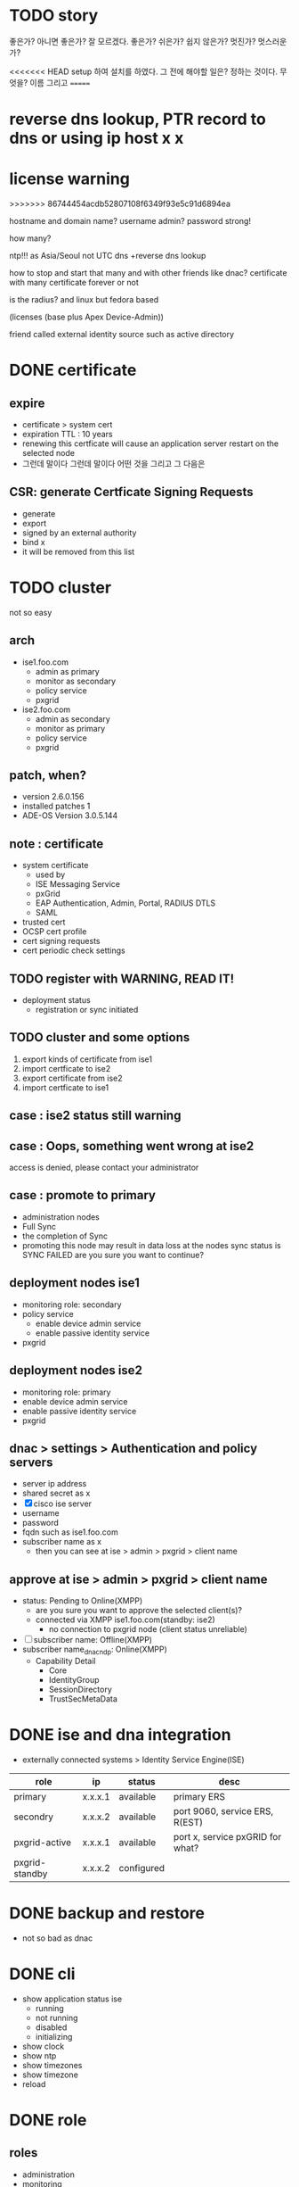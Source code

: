 * TODO story

좋은가? 아니면 좋은가? 잘 모르겠다. 좋은가?
쉬은가? 쉽지 않은가? 
멋진가? 멋스러운가?

<<<<<<< HEAD
setup 하여 설치를 하였다.
그 전에 해야할 일은? 정하는 것이다. 무엇을? 이름 그리고
=======
* reverse dns lookup, PTR record to dns or using ip host x x
* license warning
>>>>>>> 86744454acdb52807108f6349f93e5c91d6894ea

hostname
and domain name?
username admin?
password strong!

how many?

ntp!!! as Asia/Seoul not UTC
dns +reverse dns lookup

how to stop and start that many and with other friends like dnac?
certificate with many
certificate forever or not

is the radius? and linux but fedora based

(licenses (base plus Apex Device-Admin))

friend called external identity source such as active directory

* DONE certificate

** expire

- certificate > system cert
- expiration TTL : 10 years
- renewing this certficate will cause an application server restart on the selected node
- 그런데 말이다 그런데 말이다 어떤 것을 그리고 그 다음은

** CSR: generate Certficate Signing Requests

- generate
- export
- signed by an external authority
- bind x
- it will be removed from this list

* TODO cluster

not so easy

** arch

- ise1.foo.com
  - admin as primary
  - monitor as secondary
  - policy service
  - pxgrid
- ise2.foo.com
  - admin as secondary
  - monitor as primary
  - policy service
  - pxgrid

** patch, when?

- version 2.6.0.156
- installed patches 1
- ADE-OS Version 3.0.5.144

** note : certificate

- system certificate
  - used by
  - ISE Messaging Service
  - pxGrid
  - EAP Authentication, Admin, Portal, RADIUS DTLS
  - SAML
- trusted cert
- OCSP cert profile
- cert signing requests
- cert periodic check settings

** TODO register with WARNING, READ IT!

- deployment status
  - registration or sync initiated

** TODO cluster and some options

1. export kinds of certificate from ise1
2. import certficate to ise2
3. export certificate from ise2
4. import certficate to ise1

** case : ise2 status still warning 
** case : Oops, something went wrong at ise2

access is denied, please contact your administrator

** case : promote to primary

- administration nodes
- Full Sync
- the completion of Sync
- promoting this node may result in data loss at the nodes sync status is SYNC FAILED
  are you sure you want to continue?

** deployment nodes ise1

- monitoring role: secondary
- policy service
  - enable device admin service
  - enable passive identity service
- pxgrid

** deployment nodes ise2

- monitoring role: primary
- enable device admin service
- enable passive identity service
- pxgrid

** dnac > settings > Authentication and policy servers

- server ip address
- shared secret as x
- [X] cisco ise server
- username
- password
- fqdn such as ise1.foo.com
- subscriber name as x
  - then you can see at ise > admin > pxgrid > client name

** approve at ise > admin > pxgrid > client name

- status: Pending to Online(XMPP)
  - are you sure you want to approve the selected client(s)?
  - connected via XMPP ise1.foo.com(standby: ise2)
    - no connection to pxgrid node (client status unreliable)
- [ ] subscriber name: Offline(XMPP)
- subscriber name_dnac_ndp: Online(XMPP)
  - Capability Detail
    - Core
    - IdentityGroup
    - SessionDirectory
    - TrustSecMetaData

* DONE ise and dna integration

- externally connected systems > Identity Service Engine(ISE)

| role           | ip      | status     | desc                             |
|----------------+---------+------------+----------------------------------|
| primary        | x.x.x.1 | available  | primary ERS                      |
| secondry       | x.x.x.2 | available  | port 9060, service ERS, R(EST)   |
| pxgrid-active  | x.x.x.1 | available  | port x, service pxGRID for what? |
| pxgrid-standby | x.x.x.2 | configured |                                  |

* DONE backup and restore

- not so bad as dnac

* DONE cli

- show application status ise
  - running
  - not running
  - disabled
  - initializing
- show clock
- show ntp
- show timezones
- show timezone
- reload

* DONE role

** roles

- administration
- monitoring
- polixy service
- pxgrid(identity mapping, session, profiler, device admin)

** if two m

- m1 : pri(a) sec(m)
- m2 : pri(m) sec(a)
